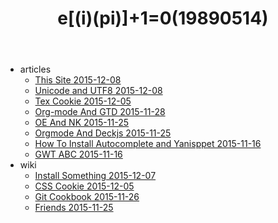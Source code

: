 #+TITLE: e[(i)(pi)]+1=0(19890514)

   + articles
     + [[file:articles/This-Site.org][This Site 2015-12-08]]
     + [[file:articles/Unicode-And-UTF8.org][Unicode and UTF8 2015-12-08]]
     + [[file:articles/TeX-Cookie.org][Tex Cookie 2015-12-05]]
     + [[file:articles/Orgmode-And-GTD.org][Org-mode And GTD 2015-11-28]]
     + [[file:articles/OE-NK.org][OE And NK 2015-11-25]]
     + [[file:articles/Orgmode-And-Deckjs.org][Orgmode And Deckjs 2015-11-25]]
     + [[file:articles/How-To-Install-Autocomplete-And-Yasnippet.org][How To Install Autocomplete and Yanisppet 2015-11-16]]
     + [[file:articles/GWT-ABC.org][GWT ABC 2015-11-16]]
   + wiki
     + [[file:wiki/install.org][Install Something 2015-12-07]]
     + [[file:wiki/css.org][CSS Cookie 2015-12-05]]
     + [[file:wiki/git.org][Git Cookbook 2015-11-26]]
     + [[file:wiki/friends.org][Friends 2015-11-25]]
